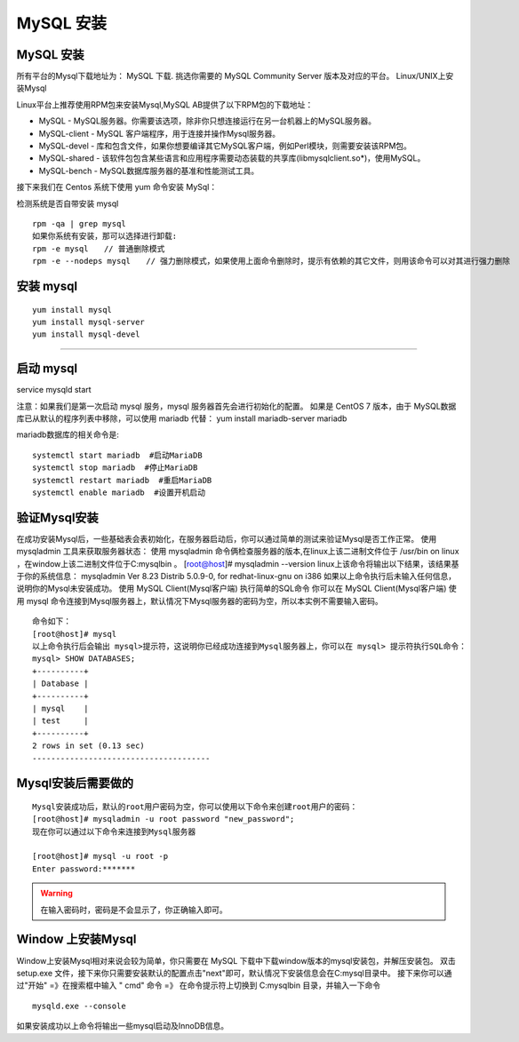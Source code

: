 MySQL 安装
=====================================================


MySQL 安装
--------------------------------------
所有平台的Mysql下载地址为： MySQL 下载. 挑选你需要的 MySQL Community Server 版本及对应的平台。
Linux/UNIX上安装Mysql

Linux平台上推荐使用RPM包来安装Mysql,MySQL AB提供了以下RPM包的下载地址：

* MySQL - MySQL服务器。你需要该选项，除非你只想连接运行在另一台机器上的MySQL服务器。
* MySQL-client - MySQL 客户端程序，用于连接并操作Mysql服务器。
* MySQL-devel - 库和包含文件，如果你想要编译其它MySQL客户端，例如Perl模块，则需要安装该RPM包。
* MySQL-shared - 该软件包包含某些语言和应用程序需要动态装载的共享库(libmysqlclient.so*)，使用MySQL。
* MySQL-bench - MySQL数据库服务器的基准和性能测试工具。

接下来我们在 Centos 系统下使用 yum 命令安装 MySql：

检测系统是否自带安装 mysql


::


	rpm -qa | grep mysql
	如果你系统有安装，那可以选择进行卸载:
	rpm -e mysql　　// 普通删除模式
	rpm -e --nodeps mysql　　// 强力删除模式，如果使用上面命令删除时，提示有依赖的其它文件，则用该命令可以对其进行强力删除

安装 mysql
--------------------------------------
::

	yum install mysql
	yum install mysql-server
	yum install mysql-devel
--------------------------------------

启动 mysql
--------------------------------------

service mysqld start

注意：如果我们是第一次启动 mysql 服务，mysql 服务器首先会进行初始化的配置。
如果是 CentOS 7 版本，由于 MySQL数据库已从默认的程序列表中移除，可以使用 mariadb 代替：
yum install mariadb-server mariadb 

mariadb数据库的相关命令是:
::




	systemctl start mariadb  #启动MariaDB
	systemctl stop mariadb  #停止MariaDB
	systemctl restart mariadb  #重启MariaDB
	systemctl enable mariadb  #设置开机启动

验证Mysql安装
--------------------------------------

在成功安装Mysql后，一些基础表会表初始化，在服务器启动后，你可以通过简单的测试来验证Mysql是否工作正常。
使用 mysqladmin 工具来获取服务器状态：
使用 mysqladmin 命令俩检查服务器的版本,在linux上该二进制文件位于 /usr/bin on linux ，在window上该二进制文件位于C:\mysql\bin 。
[root@host]# mysqladmin --version
linux上该命令将输出以下结果，该结果基于你的系统信息：
mysqladmin  Ver 8.23 Distrib 5.0.9-0, for redhat-linux-gnu on i386
如果以上命令执行后未输入任何信息，说明你的Mysql未安装成功。
使用 MySQL Client(Mysql客户端) 执行简单的SQL命令
你可以在 MySQL Client(Mysql客户端) 使用 mysql 命令连接到Mysql服务器上，默认情况下Mysql服务器的密码为空，所以本实例不需要输入密码。

::


	命令如下：
	[root@host]# mysql
	以上命令执行后会输出 mysql>提示符，这说明你已经成功连接到Mysql服务器上，你可以在 mysql> 提示符执行SQL命令：
	mysql> SHOW DATABASES;
	+----------+
	| Database |
	+----------+
	| mysql    |
	| test     |
	+----------+
	2 rows in set (0.13 sec)
	--------------------------------------


Mysql安装后需要做的
--------------------------------------

::


	Mysql安装成功后，默认的root用户密码为空，你可以使用以下命令来创建root用户的密码：
	[root@host]# mysqladmin -u root password "new_password";
	现在你可以通过以下命令来连接到Mysql服务器

	[root@host]# mysql -u root -p
	Enter password:*******

.. warning:: 在输入密码时，密码是不会显示了，你正确输入即可。


Window 上安装Mysql
--------------------------------------
Window上安装Mysql相对来说会较为简单，你只需要在 MySQL 下载中下载window版本的mysql安装包，并解压安装包。
双击 setup.exe 文件，接下来你只需要安装默认的配置点击"next"即可，默认情况下安装信息会在C:\mysql目录中。
接下来你可以通过"开始" =》在搜索框中输入 " cmd" 命令 =》 在命令提示符上切换到 C:\mysql\bin 目录，并输入一下命令

::

	mysqld.exe --console


如果安装成功以上命令将输出一些mysql启动及InnoDB信息。